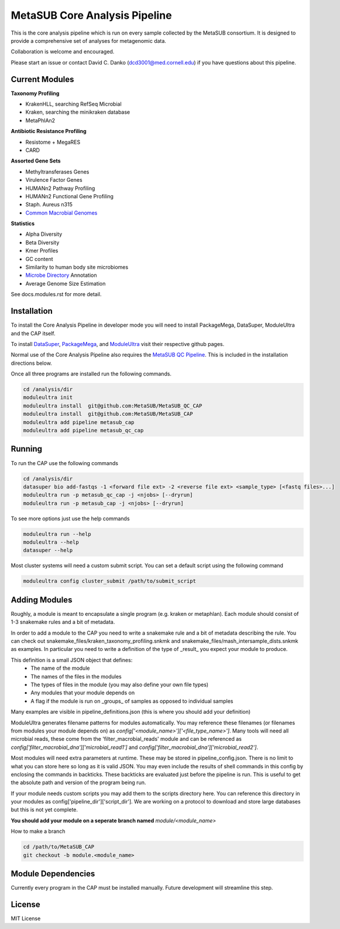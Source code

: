 MetaSUB Core Analysis Pipeline
=========

This is the core analysis pipeline which is run on every sample collected by the MetaSUB consortium. It is designed to provide a comprehensive set of analyses for metagenomic data. 

Collaboration is welcome and encouraged.

Please start an issue or contact David C. Danko (dcd3001@med.cornell.edu) if you have questions about this pipeline.

Current Modules
----------------

**Taxonomy Profiling**

- KrakenHLL, searching RefSeq Microbial
- Kraken, searching the minikraken database
- MetaPhlAn2

**Antibiotic Resistance Profiling**

- Resistome + MegaRES
- CARD

**Assorted Gene Sets**

- Methyltransferases Genes
- Virulence Factor Genes
- HUMANn2 Pathway Profiling
- HUMANn2 Functional Gene Profiling
- Staph. Aureus n315
- `Common Macrobial Genomes <https://github.com/MetaSUB/macrobial-genomes>`_

**Statistics**

- Alpha Diversity
- Beta Diversity
- Kmer Profiles
- GC content
- Similarity to human body site microbiomes
- `Microbe Directory <https://microbe.directory/>`_ Annotation
- Average Genome Size Estimation

See docs.modules.rst for more detail.


Installation
------------

To install the Core Analysis Pipeline in developer mode you will need to install PackageMega, DataSuper, ModuleUltra and the CAP itself. 

To install `DataSuper <https://github.com/dcdanko/DataSuper>`_, `PackageMega <https://github.com/dcdanko/PackageMega>`_, and `ModuleUltra <https://github.com/dcdanko/ModuleUltra>`_ visit their respective github pages.

Normal use of the Core Analysis Pipeline also requires the `MetaSUB QC Pipeline <https://github.com/MetaSUB/MetaSUB_QC_CAP>`_. This is included in the installation directions below.

Once all three programs are installed run the following commands.


.. code-block:: bash

    cd /analysis/dir
    moduleultra init
    moduleultra install  git@github.com:MetaSUB/MetaSUB_QC_CAP
    moduleultra install  git@github.com:MetaSUB/MetaSUB_CAP
    moduleultra add pipeline metasub_cap
    moduleultra add pipeline metasub_qc_cap

Running
-------

To run the CAP use the following commands

.. code-block:: bash

   cd /analysis/dir
   datasuper bio add-fastqs -1 <forward file ext> -2 <reverse file ext> <sample_type> [<fastq files>...]
   moduleultra run -p metasub_qc_cap -j <njobs> [--dryrun]
   moduleultra run -p metasub_cap -j <njobs> [--dryrun]
   
To see more options just use the help commands

.. code-block:: bash

   moduleultra run --help
   moduleultra --help
   datasuper --help
   
Most cluster systems will need a custom submit script. You can set a default script using the following command
   
.. code-block:: bash
   
   moduleultra config cluster_submit /path/to/submit_script

Adding Modules
--------------

Roughly, a module is meant to encapsulate a single program (e.g. kraken or metaphlan). Each module should consist of 1-3 snakemake rules and a bit of metadata.

In order to add a module to the CAP you need to write a snakemake rule and a bit of metadata describing the rule. You can check out snakemake_files/kraken_taxonomy_profiling.snkmk and snakemake_files/mash_intersample_dists.snkmk as examples. In particular you need to write a definition of the type of _result_ you expect your module to produce. 

This definition is a small JSON object that defines:
 - The name of the module
 - The names of the files in the modules
 - The types of files in the module (you may also define your own file types)
 - Any modules that your module depends on
 - A flag if the module is run on _groups_ of samples as opposed to individual samples
 
Many examples are visible in pipeline_definitions.json (this is where you should add your definition)

ModuleUltra generates filename patterns for modules automatically. You may reference these filenames (or filenames from modules your module depends on) as `config['<module_name>']['<file_type_name>']`. Many tools will need all microbial reads, these come from the 'filter_macrobial_reads' module and can be referenced as `config['filter_macrobial_dna']['microbial_read1']` and `config['filter_macrobial_dna']['microbial_read2']`.

Most modules will need extra parameters at runtime. These may be stored in pipeline_config.json. There is no limit to what you can store here so long as it is valid JSON. You may even include the results of shell commands in this config by enclosing the commands in backticks. These backticks are evaluated just before the pipeline is run. This is useful to get the absolute path and version of the program being run.

If your module needs custom scripts you may add them to the scripts directory here. You can reference this directory in your modules as config['pipeline_dir']['script_dir']. We are working on a protocol to download and store large databases but this is not yet complete.

**You should add your module on a seperate branch named** `module/<module_name>`

How to make a branch

.. code-block:: bash
   
   cd /path/to/MetaSUB_CAP
   git checkout -b module.<module_name>



Module Dependencies
-------------------

Currently every program in the CAP must be installed manually. Future development will streamline this step. 

License
-------

MIT License

